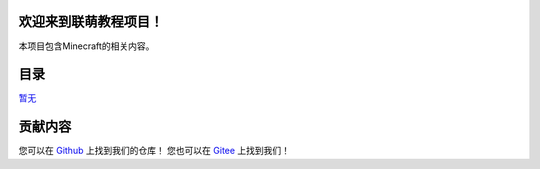 欢迎来到联萌教程项目！
----------------------

本项目包含Minecraft的相关内容。

目录
----

`暂无 <#暂无>`__

贡献内容
--------

您可以在 `Github <https://github.com/Lianmoe/Lianmoe-Tutorial>`_  上找到我们的仓库！
您也可以在 `Gitee <https://gitee.com/Lianmoe/minecraft-community-tutorial>`_ 上找到我们！
